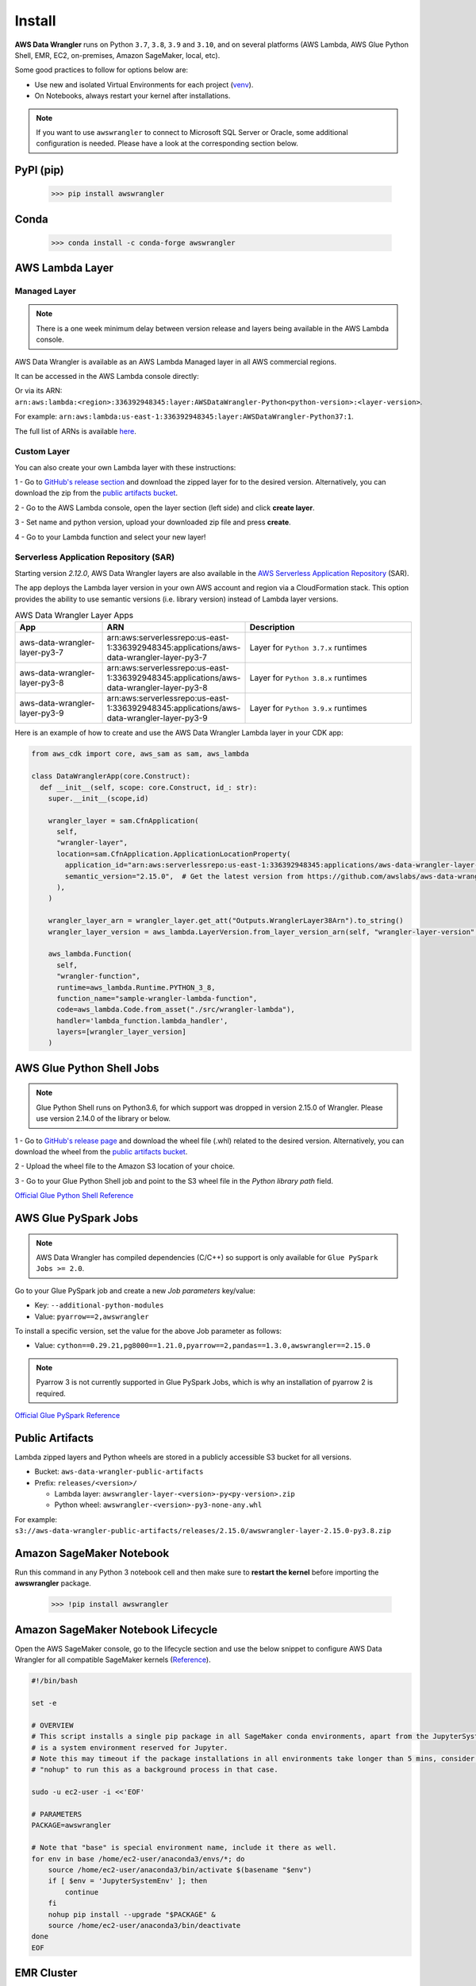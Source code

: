 Install
=======

**AWS Data Wrangler** runs on Python ``3.7``, ``3.8``, ``3.9`` and ``3.10``,
and on several platforms (AWS Lambda, AWS Glue Python Shell, EMR, EC2,
on-premises, Amazon SageMaker, local, etc).

Some good practices to follow for options below are:

- Use new and isolated Virtual Environments for each project (`venv <https://docs.python.org/3/library/venv.html>`_).
- On Notebooks, always restart your kernel after installations.

.. note:: If you want to use ``awswrangler`` to connect to Microsoft SQL Server or Oracle, some additional configuration is needed. Please have a look at the corresponding section below.

PyPI (pip)
----------

    >>> pip install awswrangler

Conda
-----

    >>> conda install -c conda-forge awswrangler

AWS Lambda Layer
----------------

Managed Layer
^^^^^^^^^^^^^^

.. note:: There is a one week minimum delay between version release and layers being available in the AWS Lambda console.

AWS Data Wrangler is available as an AWS Lambda Managed layer in all AWS commercial regions.

It can be accessed in the AWS Lambda console directly:

.. image:: _static/aws_lambda_managed_layer.png
  :width: 400
  :alt: AWS Managed Lambda Layer

Or via its ARN: ``arn:aws:lambda:<region>:336392948345:layer:AWSDataWrangler-Python<python-version>:<layer-version>``.

For example: ``arn:aws:lambda:us-east-1:336392948345:layer:AWSDataWrangler-Python37:1``.

The full list of ARNs is available `here <layers.rst>`__.

Custom Layer
^^^^^^^^^^^^^^

You can also create your own Lambda layer with these instructions:

1 - Go to `GitHub's release section <https://github.com/awslabs/aws-data-wrangler/releases>`_
and download the zipped layer for to the desired version. Alternatively, you can download the zip from the `public artifacts bucket <https://aws-data-wrangler.readthedocs.io/en/latest/install.html#public-artifacts>`_.

2 - Go to the AWS Lambda console, open the layer section (left side)
and click **create layer**.

3 - Set name and python version, upload your downloaded zip file
and press **create**.

4 - Go to your Lambda function and select your new layer!

Serverless Application Repository (SAR)
^^^^^^^^^^^^^^^^^^^^^^^^^^^^^^^^^^^^^^^^

Starting version `2.12.0`, AWS Data Wrangler layers are also available in the `AWS Serverless Application Repository <https://serverlessrepo.aws.amazon.com/applications>`_ (SAR).

The app deploys the Lambda layer version in your own AWS account and region via a CloudFormation stack.
This option provides the ability to use semantic versions (i.e. library version) instead of Lambda layer versions.

.. list-table:: AWS Data Wrangler Layer Apps
   :widths: 25 25 50
   :header-rows: 1

   * - App
     - ARN
     - Description
   * - aws-data-wrangler-layer-py3-7
     - arn:aws:serverlessrepo:us-east-1:336392948345:applications/aws-data-wrangler-layer-py3-7
     - Layer for ``Python 3.7.x`` runtimes
   * - aws-data-wrangler-layer-py3-8
     - arn:aws:serverlessrepo:us-east-1:336392948345:applications/aws-data-wrangler-layer-py3-8
     - Layer for ``Python 3.8.x`` runtimes
   * - aws-data-wrangler-layer-py3-9
     - arn:aws:serverlessrepo:us-east-1:336392948345:applications/aws-data-wrangler-layer-py3-9
     - Layer for ``Python 3.9.x`` runtimes     

Here is an example of how to create and use the AWS Data Wrangler Lambda layer in your CDK app:

.. code-block:: python
    
    from aws_cdk import core, aws_sam as sam, aws_lambda

    class DataWranglerApp(core.Construct):
      def __init__(self, scope: core.Construct, id_: str):
        super.__init__(scope,id)

        wrangler_layer = sam.CfnApplication(
          self,
          "wrangler-layer",
          location=sam.CfnApplication.ApplicationLocationProperty(
            application_id="arn:aws:serverlessrepo:us-east-1:336392948345:applications/aws-data-wrangler-layer-py3-8",
            semantic_version="2.15.0",  # Get the latest version from https://github.com/awslabs/aws-data-wrangler/releases
          ),
        )

        wrangler_layer_arn = wrangler_layer.get_att("Outputs.WranglerLayer38Arn").to_string()
        wrangler_layer_version = aws_lambda.LayerVersion.from_layer_version_arn(self, "wrangler-layer-version", wrangler_layer_arn)

        aws_lambda.Function(
          self,
          "wrangler-function",
          runtime=aws_lambda.Runtime.PYTHON_3_8,
          function_name="sample-wrangler-lambda-function",
          code=aws_lambda.Code.from_asset("./src/wrangler-lambda"),
          handler='lambda_function.lambda_handler',
          layers=[wrangler_layer_version]
        )

AWS Glue Python Shell Jobs
--------------------------

.. note:: Glue Python Shell runs on Python3.6, for which support was dropped in version 2.15.0 of Wrangler. Please use version 2.14.0 of the library or below.

1 - Go to `GitHub's release page <https://github.com/awslabs/aws-data-wrangler/releases>`_ and download the wheel file
(.whl) related to the desired version. Alternatively, you can download the wheel from the `public artifacts bucket <https://aws-data-wrangler.readthedocs.io/en/latest/install.html#public-artifacts>`_.

2 - Upload the wheel file to the Amazon S3 location of your choice.

3 - Go to your Glue Python Shell job and point to the S3 wheel file in
the *Python library path* field.

`Official Glue Python Shell Reference <https://docs.aws.amazon.com/glue/latest/dg/add-job-python.html#create-python-extra-library>`_

AWS Glue PySpark Jobs
---------------------

.. note:: AWS Data Wrangler has compiled dependencies (C/C++) so support is only available for ``Glue PySpark Jobs >= 2.0``.

Go to your Glue PySpark job and create a new *Job parameters* key/value:

* Key: ``--additional-python-modules``
* Value: ``pyarrow==2,awswrangler``

To install a specific version, set the value for the above Job parameter as follows:

* Value: ``cython==0.29.21,pg8000==1.21.0,pyarrow==2,pandas==1.3.0,awswrangler==2.15.0``

.. note:: Pyarrow 3 is not currently supported in Glue PySpark Jobs, which is why an installation of pyarrow 2 is required.

`Official Glue PySpark Reference <https://docs.aws.amazon.com/glue/latest/dg/reduced-start-times-spark-etl-jobs.html#reduced-start-times-new-features>`_

Public Artifacts
-----------------

Lambda zipped layers and Python wheels are stored in a publicly accessible S3 bucket for all versions.

* Bucket: ``aws-data-wrangler-public-artifacts``

* Prefix: ``releases/<version>/``

  * Lambda layer: ``awswrangler-layer-<version>-py<py-version>.zip``

  * Python wheel: ``awswrangler-<version>-py3-none-any.whl``

For example: ``s3://aws-data-wrangler-public-artifacts/releases/2.15.0/awswrangler-layer-2.15.0-py3.8.zip``

Amazon SageMaker Notebook
-------------------------

Run this command in any Python 3 notebook cell and then make sure to
**restart the kernel** before importing the **awswrangler** package.

    >>> !pip install awswrangler

Amazon SageMaker Notebook Lifecycle
-----------------------------------

Open the AWS SageMaker console, go to the lifecycle section and
use the below snippet to configure AWS Data Wrangler for all compatible
SageMaker kernels (`Reference <https://github.com/aws-samples/amazon-sagemaker-notebook-instance-lifecycle-config-samples/blob/master/scripts/install-pip-package-all-environments/on-start.sh>`_).

.. code-block:: sh

    #!/bin/bash

    set -e

    # OVERVIEW
    # This script installs a single pip package in all SageMaker conda environments, apart from the JupyterSystemEnv which
    # is a system environment reserved for Jupyter.
    # Note this may timeout if the package installations in all environments take longer than 5 mins, consider using
    # "nohup" to run this as a background process in that case.

    sudo -u ec2-user -i <<'EOF'

    # PARAMETERS
    PACKAGE=awswrangler

    # Note that "base" is special environment name, include it there as well.
    for env in base /home/ec2-user/anaconda3/envs/*; do
        source /home/ec2-user/anaconda3/bin/activate $(basename "$env")
        if [ $env = 'JupyterSystemEnv' ]; then
            continue
        fi
        nohup pip install --upgrade "$PACKAGE" &
        source /home/ec2-user/anaconda3/bin/deactivate
    done
    EOF

EMR Cluster
-----------

Despite not being a distributed library, AWS Data Wrangler could be used to complement Big Data pipelines.

- Configure Python 3 as the default interpreter for
  PySpark on your cluster configuration [ONLY REQUIRED FOR EMR < 6]

    .. code-block:: json

        [
          {
             "Classification": "spark-env",
             "Configurations": [
               {
                 "Classification": "export",
                 "Properties": {
                    "PYSPARK_PYTHON": "/usr/bin/python3"
                  }
               }
            ]
          }
        ]

- Keep the bootstrap script above on S3 and reference it on your cluster.

  - For EMR Release < 6

    .. code-block:: sh

        #!/usr/bin/env bash
        set -ex

        sudo pip-3.6 install pyarrow==2 awswrangler

  - For EMR Release >= 6

    .. code-block:: sh

        #!/usr/bin/env bash
        set -ex

        sudo pip install pyarrow==2 awswrangler

.. note:: Make sure to freeze the library version in the bootstrap for production
          environments (e.g. awswrangler==2.15.0)

.. note:: Pyarrow 3 is not currently supported in the default EMR image, which is why an installation of pyarrow 2 is required.

From Source
-----------

    >>> git clone https://github.com/awslabs/aws-data-wrangler.git
    >>> cd aws-data-wrangler
    >>> pip install .


Notes for Microsoft SQL Server
------------------------------

``awswrangler`` uses `pyodbc <https://github.com/mkleehammer/pyodbc>`_
for interacting with Microsoft SQL Server. To install this package you need the ODBC header files,
which can be installed, with the following commands:

    >>> sudo apt install unixodbc-dev
    >>> yum install unixODBC-devel

After installing these header files you can either just install ``pyodbc`` or
``awswrangler`` with the ``sqlserver`` extra, which will also install ``pyodbc``:

    >>> pip install pyodbc
    >>> pip install awswrangler[sqlserver]

Finally you also need the correct ODBC Driver for SQL Server. You can have a look at the
`documentation from Microsoft <https://docs.microsoft.com/sql/connect/odbc/
microsoft-odbc-driver-for-sql-server?view=sql-server-ver15>`_
to see how they can be installed in your environment.

If you want to connect to Microsoft SQL Server from AWS Lambda, you can build a separate Layer including the
needed OBDC drivers and `pyobdc`.

If you maintain your own environment, you need to take care of the above steps.
Because of this limitation usage in combination with Glue jobs is limited and you need to rely on the
provided `functionality inside Glue itself <https://docs.aws.amazon.com/glue/latest/dg/
aws-glue-programming-etl-connect.html#aws-glue-programming-etl-connect-jdbc>`_.

Notes for Oracle Database
------------------------------

``awswrangler`` is using the `pyodbc <https://github.com/mkleehammer/pyodbc>`_
for interacting with Oracle Database. For installing this package you need the ODBC header files,
which can be installed, for example, with the following commands:

    >>> sudo apt install unixodbc-dev
    >>> yum install unixODBC-devel

After installing these header files you can either just install ``pyodbc`` or
``awswrangler`` with the ``sqlserver`` extra, which will also install ``pyodbc``:

    >>> pip install pyodbc
    >>> pip install awswrangler[oracle]

Finally you also need the correct ODBC Driver for SQL Server. You can have a look at the
`documentation from Microsoft <https://docs.microsoft.com/sql/connect/odbc/
microsoft-odbc-driver-for-sql-server?view=sql-server-ver15>`_
to see how they can be installed in your environment.

If you want to connect to Microsoft SQL Server from AWS Lambda, you can build a separate Layer including the
needed OBDC drivers and `pyobdc`.

If you maintain your own environment, you need to take care of the above steps.
Because of this limitation usage in combination with Glue jobs is limited and you need to rely on the
provided `functionality inside Glue itself <https://docs.aws.amazon.com/glue/latest/dg/
aws-glue-programming-etl-connect.html#aws-glue-programming-etl-connect-jdbc>`_.

